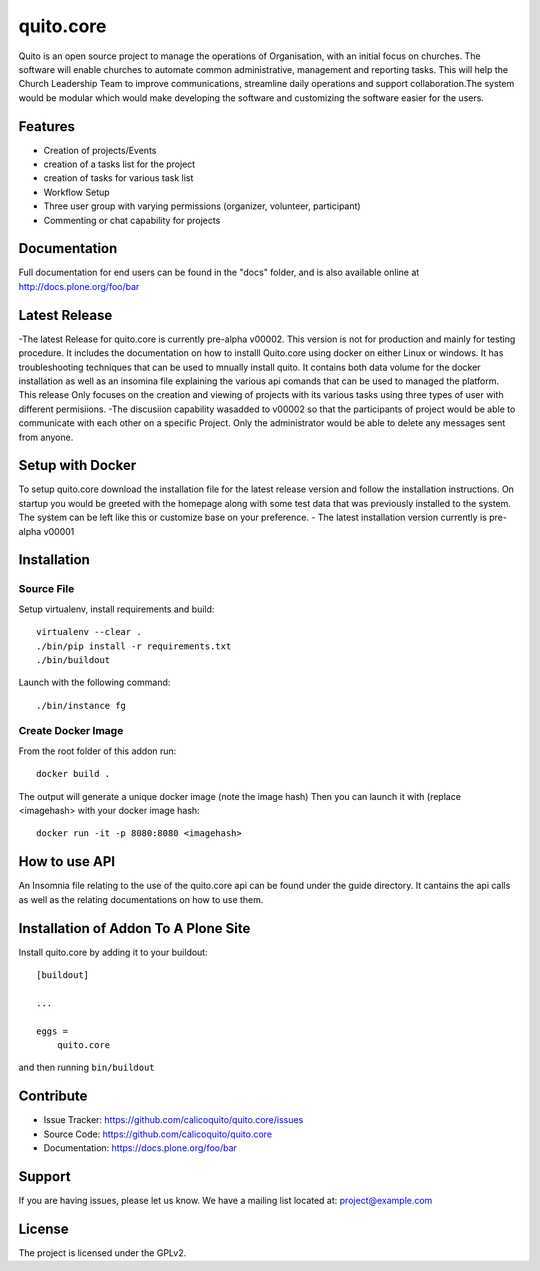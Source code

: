 .. This README is meant for consumption by humans and pypi. Pypi can render rst files so please do not use Sphinx features.
   If you want to learn more about writing documentation, please check out: http://docs.plone.org/about/documentation_styleguide.html
   This text does not appear on pypi or github. It is a comment.

==========
quito.core
==========

Quito is an open source project to manage the operations of Organisation, with an initial focus on churches. The software will enable churches to automate common administrative, management and reporting tasks. This will help the Church Leadership Team to improve communications, streamline daily operations and support collaboration.The system would be modular which would make developing the software and customizing the software easier for the users.

Features
--------

- Creation of projects/Events
- creation of a tasks list for the project
- creation of tasks for various task list
- Workflow Setup
- Three user group with varying permissions (organizer, volunteer, participant)
- Commenting or chat capability for projects 



Documentation
-------------

Full documentation for end users can be found in the "docs" folder, and is also available online at http://docs.plone.org/foo/bar

Latest Release
---------------
-The latest Release for quito.core is currently pre-alpha v00002. 
This version is not for production and mainly for testing procedure. It includes the documentation on how to installl Quito.core using docker on either Linux or windows. It has troubleshooting techniques that can be used to mnually install quito. It contains both data volume for the docker installation as well as an insomina file explaining the various api comands that can be used to managed the platform. This release Only focuses on the creation and viewing of projects with its various tasks using three types of user with different permisiions. 
-The discusiion capability wasadded to v00002 so that the participants of project would be able to communicate with each other on a specific  Project. Only the administrator would be able to delete any messages sent from anyone.  

Setup with Docker
-----------------
To setup quito.core download the installation file for the latest release version and follow the installation instructions.
On startup you would be greeted with the homepage along with some test data that was previously installed to the system. The system can be left like this or customize base on your preference.
- The latest installation version currently is pre-alpha v00001

Installation
------------

Source File
************


Setup virtualenv, install requirements and build::

    virtualenv --clear .
    ./bin/pip install -r requirements.txt
    ./bin/buildout

Launch with the following command::

    ./bin/instance fg


Create Docker Image
*******************

From the root folder of this addon run:

::

     docker build .

The output will generate a unique docker image (note the image hash)
Then you can launch it with (replace <imagehash> with your docker image hash:

::

   docker run -it -p 8080:8080 <imagehash>

How to use API
---------------
An Insomnia file relating to the use of the quito.core api can be found under the guide directory. 
It cantains the api calls as well as the relating documentations on how to use them.

Installation of Addon To A Plone Site
--------------------------------------

Install quito.core by adding it to your buildout::

    [buildout]

    ...

    eggs =
        quito.core


and then running ``bin/buildout``

Contribute
----------

- Issue Tracker: https://github.com/calicoquito/quito.core/issues
- Source Code: https://github.com/calicoquito/quito.core
- Documentation: https://docs.plone.org/foo/bar


Support
-------

If you are having issues, please let us know.
We have a mailing list located at: project@example.com


License
-------

The project is licensed under the GPLv2.
